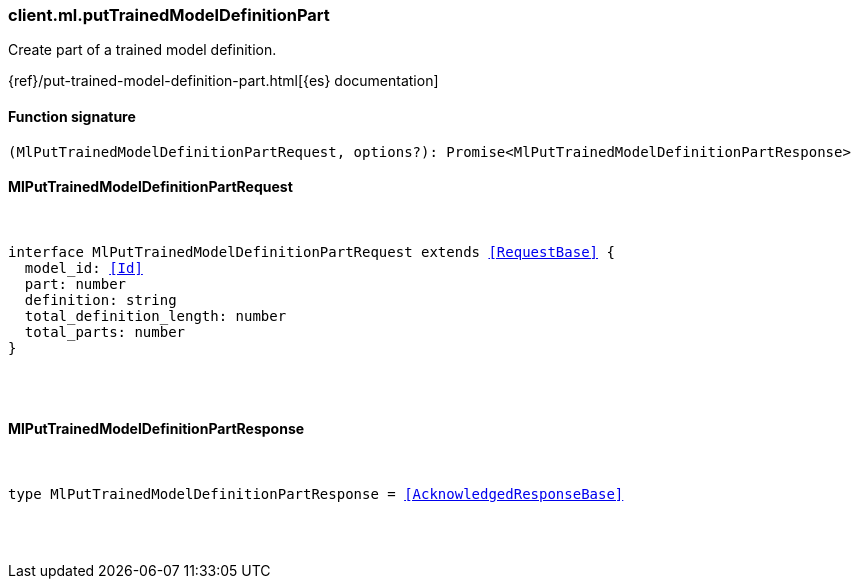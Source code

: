 [[reference-ml-put_trained_model_definition_part]]

////////
===========================================================================================================================
||                                                                                                                       ||
||                                                                                                                       ||
||                                                                                                                       ||
||        ██████╗ ███████╗ █████╗ ██████╗ ███╗   ███╗███████╗                                                            ||
||        ██╔══██╗██╔════╝██╔══██╗██╔══██╗████╗ ████║██╔════╝                                                            ||
||        ██████╔╝█████╗  ███████║██║  ██║██╔████╔██║█████╗                                                              ||
||        ██╔══██╗██╔══╝  ██╔══██║██║  ██║██║╚██╔╝██║██╔══╝                                                              ||
||        ██║  ██║███████╗██║  ██║██████╔╝██║ ╚═╝ ██║███████╗                                                            ||
||        ╚═╝  ╚═╝╚══════╝╚═╝  ╚═╝╚═════╝ ╚═╝     ╚═╝╚══════╝                                                            ||
||                                                                                                                       ||
||                                                                                                                       ||
||    This file is autogenerated, DO NOT send pull requests that changes this file directly.                             ||
||    You should update the script that does the generation, which can be found in:                                      ||
||    https://github.com/elastic/elastic-client-generator-js                                                             ||
||                                                                                                                       ||
||    You can run the script with the following command:                                                                 ||
||       npm run elasticsearch -- --version <version>                                                                    ||
||                                                                                                                       ||
||                                                                                                                       ||
||                                                                                                                       ||
===========================================================================================================================
////////

[discrete]
=== client.ml.putTrainedModelDefinitionPart

Create part of a trained model definition.

{ref}/put-trained-model-definition-part.html[{es} documentation]

[discrete]
==== Function signature

[source,ts]
----
(MlPutTrainedModelDefinitionPartRequest, options?): Promise<MlPutTrainedModelDefinitionPartResponse>
----

[discrete]
==== MlPutTrainedModelDefinitionPartRequest

[pass]
++++
<pre>
++++
interface MlPutTrainedModelDefinitionPartRequest extends <<RequestBase>> {
  model_id: <<Id>>
  part: number
  definition: string
  total_definition_length: number
  total_parts: number
}

[pass]
++++
</pre>
++++
[discrete]
==== MlPutTrainedModelDefinitionPartResponse

[pass]
++++
<pre>
++++
type MlPutTrainedModelDefinitionPartResponse = <<AcknowledgedResponseBase>>

[pass]
++++
</pre>
++++
